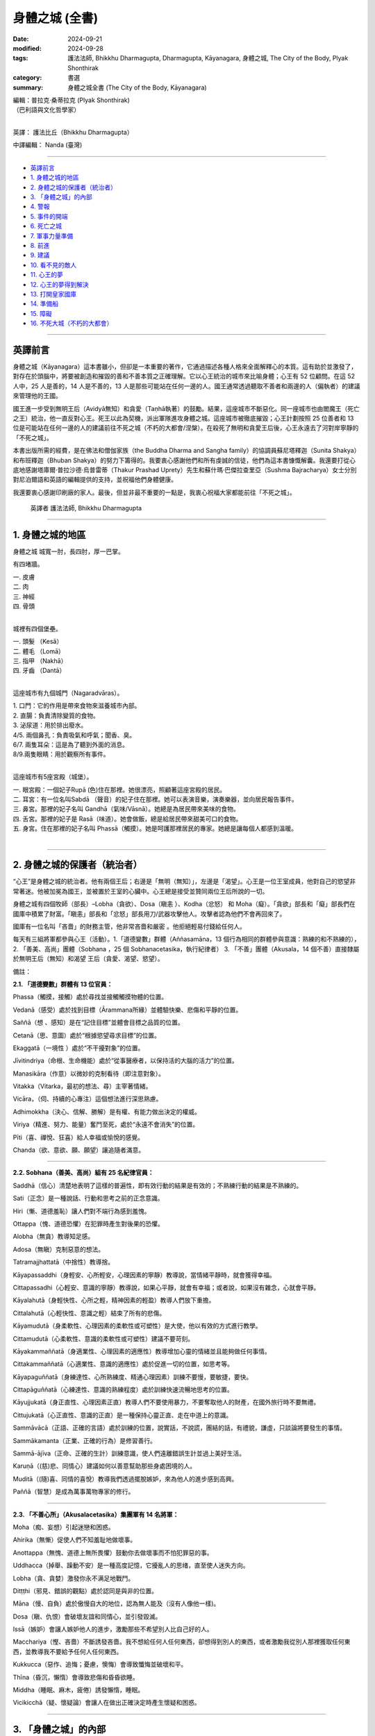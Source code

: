 =========================================
身體之城 (全書)
=========================================

:date: 2024-09-21
:modified: 2024-09-28
:tags: 護法法師, Bhikkhu Dharmagupta, Dharmagupta, Kāyanagara, 身體之城, The City of the Body, Plyak Shonthirak
:category: 書選
:summary: 身體之城全書 (The City of the Body, Kāyanagara)


| 編輯：普拉克·桑蒂拉克 (Plyak Shonthirak)
| （巴利語與文化哲學家）
| 

英譯： 護法比丘（Bhikkhu Dharmagupta）

中譯編輯： Nanda (臺灣)

------

- `英譯前言`_ 
- `1. 身體之城的地區`_ 
- `2. 身體之城的保護者（統治者）`_ 
- `3. 「身體之城」的內部`_ 
- `4. 警報`_ 
- `5. 事件的開端`_ 
- `6. 死亡之城`_ 
- `7. 軍事力量準備`_ 
- `8. 前進`_ 
- `9. 建議`_ 
- `10. 看不見的敵人`_ 
- `11. 心王的夢`_ 
- `12. 心王的夢得到解決`_ 
- `13. 打開皇家國庫`_ 
- `14. 準備船`_ 
- `15. 障礙`_ 
- `16. 不死大城（不朽的大都會）`_ 

------

英譯前言
~~~~~~~~~~~~~~~~~~~~~~~~~~~~~~~~~~~

身體之城（Kāyanagara）這本書雖小，但卻是一本重要的著作，它通過描述各種人格來全面解釋心的本質。這有助於並激發了，對存在於頭腦中，將要被創造和摧毀的善和不善本質之正確理解。它以心王統治的城市來比喻身體；心王有 52 位顧問。在這 52 人中，25 人是善的，14 人是不善的，13 人是那些可能站在任何一邊的人。國王通常透過聽取不善者和兩邊的人（偏執者）的建議來管理他的王國。

國王進一步受到無明王后（Avidyā無知）和貪愛（Taṇhā執著）的鼓勵。結果，這座城市不斷惡化。同一座城市也由閻魔王（死亡之王）統治，他一直反對心王。死王以此為契機，派出軍隊進攻身體之城。這座城市被徹底摧毀；心王計劃按照 25 位善者和 13 位是可能站在任何一邊的人的建議前往不死之城（不朽的大都會/涅槃）。在殺死了無明和貪愛王后後，心王永遠去了河對岸寧靜的「不死之城」。

本書出版所需的經費，是在佛法和僧伽家族（the Buddha Dharma and Sangha family）的協調員蘇尼塔釋迦（Sunita Shakya）和布班釋迦（Bhuban Shakya）的努力下籌得的。我要衷心感謝他們和所有虔誠的信徒，他們為這本書慷慨解囊。我還要打從心底地感謝塔庫爾·普拉沙德·烏普雷蒂（Thakur Prashad Uprety）先生和蘇什瑪·巴傑拉查里亞（Sushma Bajracharya）女士分別對尼泊爾語和英語的編輯提供的支持，並祝福他們身體健康。

我還要衷心感謝印刷廠的家人。最後，但並非最不重要的一點是，我衷心祝福大家都能前往「不死之城」。

    英譯者 護法法師, Bhikkhu Dharmagupta

------

1. 身體之城的地區
~~~~~~~~~~~~~~~~~~~~~~~~~~~~~~~~~~~

身體之城 城寬一肘，長四肘，厚一巴掌。 

有四堵牆。

| 		一. 皮膚
| 		二. 肉
| 		三. 神經
| 		四. 骨頭
| 

城裡有四個堡壘。

|     一. 頭髮 （Kesā）
|     二. 體毛 （Lomā）
|     三. 指甲 （Nakhā） 
|     四. 牙齒 （Dantā）
| 

這座城市有九個城門（Nagaradvāras）。

| 	1. 口門：它的作用是帶來食物來滋養城市內部。
| 	2. 直腸：負責清除變質的食物。
| 	3. 泌尿道：用於排出廢水。
| 	4/5. 兩個鼻孔：負責吸氣和呼氣；聞香、臭。
| 	6/7. 兩隻耳朵：這是為了聽到外面的消息。
| 	8/9.兩隻眼睛：用於觀察所有事件。
| 

這座城市有5座宮殿（城堡）。

|    一. 眼宮殿：一個妃子Rupā (色)住在那裡。她很漂亮，照顧著這座宮殿的居民。
|    二. 耳宮：有一位名叫Sabdā （聲音）的妃子住在那裡。她可以表演音樂，演奏樂器，並向居民報告事件。
|    三. 鼻宮。那裡的妃子名叫 Gandhā（氣味/Vāsnā）。她總是為居民帶來美味的食物。 
|    四. 舌宮。那裡的妃子是 Rasā（味道）。她會做飯，總是給居民帶來甜美可口的食物。
|    五. 身宮。住在那裡的妃子名叫 Phassā（觸摸）。她是呵護那裡居民的專家。她總是讓每個人都感到溫暖。
| 

------

2. 身體之城的保護者（統治者）
~~~~~~~~~~~~~~~~~~~~~~~~~~~~~~~~~~~

“心王”是身體之城的統治者。他有兩個王后；右邊是「無明（無知）」，左邊是「渴望」。心王是一位王室成員，他對自己的慾望非常著迷。他被加冕為國王，並被置於王室的心臟中。心王總是接受並贊同兩位王后所說的一切。

身體之城有四個牧師（部長）–Lobha（貪欲）、Dosa（瞋恚 ）、Kodha（忿怒） 和 Moha（癡）。「貪欲」部長和「癡」部長們在國庫中積累了財富。「瞋恚」部長和「忿怒」部長用刀/武器攻擊他人。攻擊者認為他們不會再回來了。

國庫有一位名叫「吝嗇」的財務主管，他非常吝嗇和嚴密 。他拒絕輕易付錢給任何人。

每天有三組將軍都參與心王（活動）。1.「道德變數」群體（Aññasamāna，13 個行為相同的群體參與意識：熟練的和不熟練的），2. 「善美、高尚」團體（Sobhana ，25 個 Sobhanacetasika，執行紀律者） 3. 「不善」團體（Akusala，14 個不善）直接隸屬於無明王后（無知）和渴望 王后（貪愛、渴望、慾望）。

備註：

**2.1. 「道德變數」群體有 13 位官員：**

Phassa（觸摸，接觸）處於尋找並接觸觸摸物體的位置。

Vedanā（感受）處於找到目標（Ārammana所緣）並體驗快樂、悲傷和平靜的位置。

Saññā（想 、感知）是在“記住目標”並體會目標之品質的位置。

Cetanā（思、意圖）處於“根據慾望尋求目標”的位置。 

Ekaggatā（一境性 ）處於“不干擾對象”的位置。

Jīvitindriya（命根、生命機能）處於“從事醫療者，以保持活的大腦的活力”的位置。

Manasikāra（作意）以微妙的克制看待（即注意對象）。

Vitakka（Vitarka，最初的想法、尋）主宰著情緒。

Vicāra，（伺、持續的心專注）這個想法進行深思熟慮。

Adhimokkha（決心、信解、勝解）是有權、有能力做出決定的權威。

Viriya（精進、努力、能量）奮鬥至死，處於“永遠不會消失”的位置。

Pīti（喜、禪悅、狂喜）給人幸福或愉悅的感覺。

Chanda（欲、意欲、願、願望）讓追隨者滿意。

------

**2.2. Sobhana（善美、高尚）組有 25 名紀律官員：**

Saddhā（信心）清楚地表明了這樣的普遍性，即有效行動的結果是有效的；不熟練行動的結果是不熟練的。

Sati（正念）是一種說話、行動和思考之前的正念意識。

Hiri（慚、道德羞恥）讓人們對不端行為感到羞愧。

Ottappa（愧、道德恐懼）在犯罪時產生對後果的恐懼。

Alobha（無貪）教導知足感。

Adosa（無瞋）克制惡意的想法。

Tatramajjhattatā（中捨性）教導捨。

Kāyapassaddhi（身輕安、心所輕安，心理因素的寧靜）教導說，當情緒平靜時，就會獲得幸福。

Cittapassadhi（心輕安、意識的寧靜）教導說，如果心平靜，就會有幸福；或者說，如果沒有雜念，心就會平靜。

Kāyalahutā（身輕快性、心所之輕，精神因素的輕盈）教導人們放下重擔。

Cittalahutā（心輕快性、意識之輕）結束了所有的悲傷。

Kāyamudutā（身柔軟性、心理因素的柔軟性或可塑性）是大使，他以有效的方式進行教學。

Cittamudutā（心柔軟性、意識的柔軟性或可塑性）建議不要苛刻。

Kāyakammaññatā（身適業性、心理因素的適應性）教導增加心靈的情緒並且能夠做任何事情。

Cittakammaññatā（心適業性、意識的適應性）處於促進一切的位置，如思考等。

Kāyapaguññatā（身練達性、心所熟練度、精通心理因素）訓練不要慢，要敏捷，要快。

Cittapāguññatā（心練達性、意識的熟練程度）處於訓練快速流暢地思考的位置。

Kāyujjukatā（身正直性、心理因素正直）教導人們不要使用暴力，不要奪取他人的財產，在國外旅行時不要無禮。

Cittujukatā（心正直性、意識的正直）是一種保持心靈正直、走在中道上的意識。

Sammāvācā（正語、正確的言語）處於訓練的位置，說實話，不說謊，團結的話，有禮貌，謙虛，只談論將要發生的事情。

Sammākamanta（正業、正確的行為）是修習善行。

Sammā-ājīva（正命、正確的生計）訓練意識，使人們遠離錯誤生計並過上美好生活。

Karuṇā（(慈)悲、同情心）建議如何以善意幫助那些身處困境的人。

Muditā（(隨)喜、同情的喜悅）教導我們透過擺脫嫉妒，來為他人的進步感到高興。

Paññā（智慧）是成為萬事萬物專家的修行。

--------------

**2.3. 「不善心所」（Akusalacetasika）集團軍有 14 名將軍：**

Moha（痴、妄想）引起迷戀和困惑。

Ahirika（無慚）促使人們不知羞耻地做壞事。

Anottappa（無愧、道德上無所畏懼）鼓動你去做壞事而不怕犯罪惡的事。

Uddhacca（掉舉、躁動不安）是一種高度記憶，它擾亂人的思绪，直至使人迷失方向。

Lobha（貪、貪婪）激發你永不满足地戰鬥。

Ditṭṭhi（邪見、錯誤的觀點）處於認同是與非的位置。

Māna（慢、自負）處於傲慢自大的地位，認為無人能及（沒有人像他一樣)。

Dosa（瞋、仇恨）會破壞友誼和同情心，並引發毀滅。

Issā（嫉妒）會讓人嫉妒他人的進步，激勵那些不希望別人比自己好的人。

Macchariya（慳、吝嗇）不斷誘發吝嗇。我不想給任何人任何東西，卻想得到別人的東西，或者激勵我從別人那裡獲取任何東西，並教導我不要給予任何人任何東西。

Kukkucca（惡作、追悔；憂慮，懊悔）會導致懺悔並破壞和平。

Thīna（昏沉，懶惰）會導致悲傷和昏昏欲睡。

Middha（睡眠、麻木，疲倦）誘發懶惰，睡眠。

Vicikicchā（疑、懷疑論）會讓人在做出正確決定時產生懷疑和困惑。

------

3. 「身體之城」的內部
~~~~~~~~~~~~~~~~~~~~~~~~~~~~~~~~~~~

在「身體之城」內部，有成千上萬的好僕人和壞僕人。 它們有些很小，有些很大，有些很活躍。它們也被稱為寄生蟲，如毛髮狀細菌（紗線蟲）、通體細菌（flux germ）、梅花狀鉤蟲、腸道細菌（絛蟲）和蠕蟲（Jukā）等細菌。這些細菌不是很忠誠。他們只會摧毀這座城市。心王將他們拒之門外。要知道，如果這些存在，除了摧毀城市之外，還會讓敵人攻擊城市。這些都是壞戰士。

除此之外，生（Jāti） 和集（Samudaya） 是兩位女王「無明」和「渴望」的親戚，他們會干涉城市事務。「生」者建造了城市，而「集」者則裝飾了城市。

「身體之城」有三個輪換的季節—快樂、悲傷和中立的季節。「心王」永遠生活在這三個季節中。

「無明」女王和「渴望」女王都在激勵和慫恿雄心勃勃的國王—心王。他們阻止所有慈善技術團體的軍隊進入城市。一個善良、令人難忘、有智慧和受人尊敬的人將被「心王」用棍棒打，並被趕走。相反，她們敦促對愚蠢的騙子給予獎賞。心王被皇后們迷得神魂颠倒，只能夢見她們。

------

4. 警報
~~~~~~~~~~~~~~~~~~~~~~~~~~~~~~~~~~~

「善美」集團最資深的占星家「正念」將軍認為，這座城市很快就會發生一件大事，因為「心王」對他的「無明」和「渴望」非常著迷。這兩位女王只會造成問題。「正念」認為，如果他就這樣離開，那將是危險的徵兆。然後他（「正念」）向心王說：『國王，準備保衛這座城市。』

聽到占星家的警告，心王大吃一驚，問道：「正念」，我們要如何準備好（那些）保護我們的士兵呢？”

占星家吩咐「心王」為他辯護，並說：“國王，您應該在門口安排「法的武器」。捐獻善良的盾牌來保護城市。國王應該禮拜、冥想和友善。不要太被「無明」和「渴望」所迷惑，這會毀了這座城市。不要讓「渴望」的朋友經常出現，因為他們總是會慫恿國王走錯路。雖然這些王后如寶石般美麗，但她們會毫不在意地離開國王而走開。“我絕不會讓國王獨自受苦。”

心王已經意識到他自己的心念（意識）。占星家證實了這件事。心王感到羞愧並害怕危險，他說：“現在我將減少對這兩位王后的愛，並注意按照你的警告去做，非常感謝您。

------

5. 事件的開端
~~~~~~~~~~~~~~~~~~~~~~~~~~~~~~~~~~~

「不善心所」集團的勇敢指揮官「邪見」(Ditṭṭhi) 和「慢」(Māna自負) 得知此事後，走到「心王」的頭前說道：“偉大的國王，不要灰心，不要害怕任何事情。”「無明」 和「渴望」女王補充道：“你會像君王一樣得救；你不應該屈服於任何人的要求，並且表現出不尊重。殿下，你怕什麼敵人？”。

「無明」王后開始說：“他才華横溢，無人能及。今天，他只是快樂，他希望得到他想要的。如果他沒有穩定的生活，他就會讓人們感覺好一些。”

「渴望」王后說道：“國王，”，便開始了她的演講，“請不要相信占星家 「正念」， 他假意說你和這座城市不吉利。敵人能在哪裡攻擊我們？請相信我們倆。”

心王聽了兩位王后的話，同意了他們的意見。然後，指揮官惱羞成怒，憤怒地傷害了「正念」。國王下令將占星家逐出王宮。當「正念」被命令驅逐時，他離開了。就連忠心耿耿的「善美」軍隊一行人也不敢警告心王。他們徹底逃離了這座城市。

「心王」對「渴望」和「無明」更加著迷。直到他在城裡進行了考察測試之前，他還沉迷於酒精、女人和愚蠢的將軍。 這不是國家應有的行為。寄生蟲輕而易舉地進入城市。可怕的事情開始發生。

------

6. 死亡之城
~~~~~~~~~~~~~~~~~~~~~~~~~~~~~~~~~~~

文中提到了另一個大城市，名為「死亡之城」。「閻魔王（死王）」統治著那裡。只要聽到「死王」的名字， 每個人都會尖叫和哀悼，因為如果「死王」攻擊任何一座城市，這座城市就會立即毀滅。那裡沒有金錢和黃金的幫助，沒有愛，沒有恨。只要「死王」願意，無論躲在哪裡，任何人都逃不出他的手掌心。

死王有兩位傑出的士兵，分別是「老」（Jara 腐朽，作為死神的使者） 和「病」（Byadhi 疾病，死神的使者）。這兩個士兵正在向四面八方大喊大叫。這兩個首席士兵就像死王的左手和右手。他們肆意地攻擊。

死王在與主要大臣協商後，決心將大小地區的權力結合起來。其中「老」和「病」以顧問的形式擔任大臣。他們一直處於死亡之城首腦的前線。

他在會議上宣佈：「現在，大區和小區都在我們的控制之下，其餘的地區都不在我們的控制之下，現在是到了我們進攻的時候了。」

黃金占星家（死王的占星家）回答道：「主啊，身體之城的統治者―心王，現在即將垮臺，所以這是我們的機會。」

會議上，大臣們一致同意黃金占星家的意見。因此，死王 建議前往「身體之城」發動進攻。他安排了一支勇士軍隊，攻破了「身體之城」的堡壘和城牆，俘虜了「心王」，並將他帶出了城。

------

7. 軍事力量準備
~~~~~~~~~~~~~~~~~~~~~~~~~~~~~~~~~~~

在死城的會議上，首席部長「老」，主動要求查看城市環境——“死王，我想作為第一個志願者前往，與評估「身體之城」檢查工作的將軍「地大（Paṭhavī）」交朋友。主啊，我邀請他盡情享受，直到他忘記看城市，當他看到城市混亂時，我將大肆進攻。”

死王對「老」的計劃感到滿意。

「疾病」說：“死王，我敦促瘟疫襲擊身體之城，訓練使用武器，訓練第八中校「疾病（Roga）」，包圍身體之城的營地和堡壘；主啊！只要有機會，我就會襲擊身體之城並消滅軍隊。”

死王的另一位將軍，比「老」和「病」年長，他主動說：“死王， 如果「老」的軍隊和「病」的軍隊回到我們的城市，我將率軍前進，攻擊並消滅身體之城的軍隊，無論是兒童還是成人；我都會抓住身體之城的「心王」，我要把他帶到您面前。”

死王很高興聽到三位將軍自願進攻身體之城。於是，他命令兩位將軍「老」和「病」，立即動員軍隊進攻「身體之城」。

「老」將軍和「病」在接到死王的皇家命令後，迅速出去招募士兵。他們製造了愛滋病，將勝利的旗幟舉在他面前。象皮病送到了大象的部門。破傷風被分配了一個師馬隊。霍亂則交給了弓箭手師。痔瘡被賦予了軍事場地的負責人，其他軍官穿著魔羅靴緊隨其後。疝氣、癣、帶狀皰疹、侵襲神經的毒液疾病、電暈、感冒、流感、癌症、肺結核，一排排左右相繼出現。

指揮官身穿猴子皮衣，戴著眼鏡，坐在一輛守衛的廂型車裡，左手拿著燃燒的火炬，右手拿著一根手杖。「病」將軍成為後衛，身穿牛皮夾克，四手持刀、斧頭、鐵鍬和火把作為武器。麻風病一找到合適的機會，就立即在身體之城建立了一支軍隊。

------

8. 前進
~~~~~~~~~~~~~~~~~~~~~~~~~~~~~~~~~~~

死亡之城的軍隊逼近了心王的身體之城，命令軍隊在距離 身體之城不遠的地方停下來；秘密進入，查看身體之城的情況。心王對王后的貪慾和無知如此著迷，以至於他不關心國家體制和安全。他根本就沒有想過如何拯救這座城市。

賈拉（「老」）指揮官的入侵部隊進入並攻擊了皮膚外牆，直到牆倒塌。就連心王也沒有感覺到，而驕傲的身體之城的人民也一樣，因為他們只認為它很有趣。同時，賈拉將軍命令士兵拆除肉牆。然後第二層肉牆的髮堡受到攻擊，髮堡由黑轉白。

當心王聽說死王派軍隊進攻身體之城時，他非常震驚，並趕往眼門（朝向眼宮）查看這一事件。當他看到的只是「老」將軍的軍隊攻擊所產生的黑暗煙霧時，心王說：“這是什麼？”。他去看了堡壘的城牆。門完全壞了。然後他打電話給身體之城督察（地, Pathavi），並命令道：“你的工作是保護這座城市，現在死亡大軍來攻擊我們的城市，你在做什麼？趕快仔細修復並保護這座城市。”

督察(地)接到命令後，立即趕去修復這座城市。他帶來了白色石灰粉，粉刷了肉牆。他帶來了黑色液體，修復了頭髮堡壘。在督察到達之前，修復它已經太晚了。他修得越多，情況就越糟。當攻擊變得更加有效時，「老」 說：“哈哈，他……很快，身體之城就和其他城市一樣，將落入我們國王的手中”，並命令士兵進入拴住城市的鐵鍊洞。他命令他們把它做成一個紐扣，並按下牙齒的堡壘，直到那些岩石掉落；哦，如果督察未能修復和修改，他會立即向心王懇求–“我的主，國王，我不可能修復，我無法修復。

------

9. 建議
~~~~~~~~~~~~~~~~~~~~~~~~~~~~~~~~~~~

當督察(地)來懇求他時，心王變得專注些。然後他想起占星家曾經警告過，城裡會有危險的恐懼。但渴望和無明王后勸他不要相信他。占星家被驅逐了。再一次，現在占星家 「正念」已證明的恐懼和危險；已經成為現實，並得到證明。因此，他的心開始疼痛，他下令打電話給占星師「正念」。

這次，占星師「正念」有點擔心心王不聽從他的命令，於是和皇家顧問，「正智」(Rājaguru Sampajañña)，一起出現在身體之城的心王面前。心王看到二人出現在國王的衙門裡，非常高興，說道：「哦，兩位占星家，現在內外的城牆和堡壘都遭到了敵人的攻擊，幾乎已經被摧毀了。你們倆都好好地保護這座城市。」

正念說：「國王，這次來攻擊身體之城的敵人是死王的軍隊。他有三支軍隊，其中一支是「老」的軍隊；它首先攻擊 身體之城的軍隊。死亡的軍隊還沒有到來。「病」的軍隊將 掌摑你，「死亡」的軍隊將粉碎這座城市，直到它被摧毀。他會抓住你並交給死王。現在「老」的軍隊已經進城並展開攻擊；所以陛下，請想辦法保護這座城市。

身體之城的皇家顧問——「正智」補充說：「國王，如果您不事先保護自己，您將被逮捕並被送往死王處。他將迫使您遭受多種酷刑，並將您關進地獄般的監獄。國王，請向「信心」和「智慧」下達您的命令，讓他們幫助消除國王恐懼的根源。

與此同時，25位將軍追隨者叩拜支持心王，以遵循兩位占星家的意见。

根據兩位占星師的請求，心王允許「信心」和「智慧」準備五種類型的軍隊：信（Saddhā信心）、進（Viriya精進、努力）、念（Sati正念）、定（Samādhi專注）和慧（Paññā 智慧）來對抗死亡之城的軍隊。

此時，二十五個紀律嚴明的人也自願參戰。他命令「慳」國庫總管，從國庫中提取王室財產，準備補給；用於造福國家；並從死亡之城俘虜士兵。

當「慳」國庫總管接到這樣的命令時，他去找「渴望」 和「無明」兩王后，請求王后推遲從王室資金中給他們發錢。因為如果他們必須分發更多的錢，國庫裡的錢豈不是會減少嗎？

「渴望」 和「無明」兩王后聽了「慳」國庫總管的話後，心裡都很不舒服，就去對心王說：「大王，您為什麼要相信那些狡猾的占星家和他的將軍們的無用建議呢？如果我們揮霍無度，寶藏就會耗盡；為了積累財產，防止流失，我們倆都費了好大的勁。 「慳」總管對此做出了重大貢獻。他不輕易花錢，而是妥善保管。大人，不要相信那個狡猾的老占星家。他們只會布施和乞討。當錢花光了，他們就會各奔東西。我倆如花似玉，會愛護你、為你出謀劃策，並對你忠心耿耿。國王啊，請不要再從國庫中取錢了。

「不善心所」集團的十四個將軍，也是女王的好友，都俯首支持王后的話，並補充道：「大王，我們都會自願與敵人作戰，不會讓城池被敵人摧毀，也不會讓大王被俘虜；您安心休息吧，不用擔心，大王。」

心王聽了「渴望」和「無明」女王的一番话，表示同意。結果，心王對這群占星師更加生氣了，他說：「啊，不道德的占星家和智慧的力量啊，試圖動搖心王，譴責我不吉利，危害城市；你們將被立即驅逐出城，讓你們（占星家和顧問）離開這座城市。

心王對這兩位王后更加著迷，感謝兩位王后的建議，並給了國庫總管--「吝嗇」很大的獎賞。

------

10. 看不見的敵人
~~~~~~~~~~~~~~~~~~~~~~~~~~~~~~~~~~~

「病」的軍隊指揮官是陸軍參謀長「老」的助手。當他得知「老」的軍隊已經進攻身體之城時，他命令他的疾病軍隊挺身而出幫助「老」。「疾病」的指揮官到達城市附近並放火燒了身體之城。

即使在加入了「老」軍隊時，「病」將軍也沒有看到身體之城的士兵出來守城。所以，他只看到了「老」將軍的臉，並說為什麼這麼容易，兩人就開始猛攻身體之城。突然，城門大開，迎接「病」將軍，坐在右邊的百病惡菌出現了。

指揮官感到難以置信的高興。疾病，病菌從腸子裡出來；這種一般疾病的士兵的身體是輕飄飄的、無形的，人們無法以任何方式輕易地看到和應對它；只有那些神聖的人才能看到它們。疾病大軍更喜歡折磨和俘虜他人，而不是殺死他們。他們希望看到許多人受苦。人越痛苦，疾病就越快樂。

當「病」士兵成功進入身體之城並發動攻擊時，他們開始以多種方式折磨市民。他們繼續折磨，直到聽到全城都是受刑者的尖叫聲。當指揮官羅伽（疾病）進入心王的宮廷時，他看到心王和他的兩位王后正在睡覺。他立刻攻擊心王。

心王感到全身疼痛，他說：「發生了什麼事？」。尋找襲擊他的人；他左看右看，卻沒有發現在他的耳邊；他只聽到搖晃的聲音。心王的身體非常疼痛。他抱起兩位女王，呼喚她們來幫忙：「親愛的王后們，救救我」。

指揮官問道：「現在怎麼了？」

渴望和無明王后從睡夢中醒來。看到主人的狀況，她感到震驚。無明王后看到丈夫的身體在顫抖，她顫抖著小聲問道：“國王，您怎麼了？”渴望王后以為心王餓了，便問道：「國王，您想吃什麼？酒、鴉片、大麻、豬肉、羊肉、蘑菇、鴨肉、雞肉、紅杉，它們都準備好了。如果你放棄這些東西，你就會變得苗條。你會表現得好像你不愛自己；你想要別的東西嗎？告訴我。我會提供您想要的任何東西。」

心王否認一切，說自己什麼都不想吃。

羅加（病）將軍心中笑著說道：「好吧，我現在不殺你，等一下再殺你。現在我要給你痛苦，折磨到死。」因為他已經將致命的毒藥注入心王的體內。

「今天我走了，你要受苦到死，哈哈哈哈。」將軍帶著「病」出征，與心王一起出去摧毀身體之城的所有堡壘、城門和城牆。

心王由於全身的疾病摧毀了他的生活，毒害了他的生命，身體上承受了很大的痛苦。兩個王后看到主子的狀況，感到非常驚訝。看到如此悲慘的狀況，她們拿出御醫、咒術師、巫婆、薩滿(Shāman)來救他脫離痛苦；但他沒有康復。（這是）無法治癒的，因為那是致命的毒藥，知道這種毒藥的人很少。他會在哪裡找到呢？

------

11. 心王的夢
~~~~~~~~~~~~~~~~~~~~~~~~~~~~~~~~~~~

心王在某種程度上從肉體的痛苦中恢復過來。他厭倦了毀掉他生命的羅加將軍之毒藥。於是，他睡著了，夢見一個特別的人（魔術師女孩）飛來，左手拿著天平，右手拿著一把燃燒的錘子。她問了心王兩個問題。

人民領袖，身體之城之王，有兩個問題 - 1. 縮短長的 2. 繼續短的？大王，請回答這兩個問題。如果您不能在三天內找到答案，就會有恐懼和恐怖。如果您能回答，您的病就會痊癒；每晚你都會快樂、喜悅、幸福。問完問題後，那人就消失了。

心王非常害怕和震驚，並且清楚地記得這個夢。他召集了25名紀律嚴明的軍隊首長；他們一到，就解釋了他所看到的夢境。他敦促他們解決那特別人員提出的兩個問題。

二十五位紀律首長互相磋商，達成共識，並回答（說）：「哦，國王，現在你必須面對後果（星球上的罪惡地位），十四個愚人激怒了你，讓你把錯的當成對的，把對的當成錯的；讓你把責備和虛假當成對的。這樣，外面的敵人就進來攻擊，因為裡面有敵人像荊棘一樣。這樣，外部的敵人就很容易進入。巧合的是，這是一個吉祥的場合，顯現為您的夢境。只有尊貴的僧王（無上護法）達摩摩尼才能解決這個問題。向他祈禱，聆聽他的聲音。」

心王非常高興，邀請了僧王，並派「信仰」將軍將他帶到宮廷。當僧王到來時，心王做了祈禱並向僧王解釋了他所看到的一切。

------

12. 心王的夢得到解決
~~~~~~~~~~~~~~~~~~~~~~~~~~~~~~~~~~~

在聽完心王所說的一切之後，僧王許諾加持並說道：“國王啊，不要擔心發生在你身上的事情。你所看到的夢兆是好的。這是因為善巧而可見；這表明您將繼續享受。但首先，我勸你們持守五種戒：一、不殺生，善待眾生，慈悲為懷，與眾生為友；二、不強奪他人財富；三、不虐待他人婦女；四、不說謊言誤導他人；五、不飲用醉酒藥物導致記憶力衰退。它就像一個由鑽石製成的盾牌五戒，佩戴後吉祥，可以對抗惡敵，戰勝一切敵人。”

就像那個人拿著的秤一樣筆直和準確。我想一一回答以下有關斷長、剪短、續短的問題。

上述的「斷長」是指我們人身上有許多種類的悲哀，這些悲哀是因生、老、痛pain 、死、悲傷、痛苦agony 、遺憾（悔）、怨恨、絕望、與愛分離（愛別離）、得不到想要的東西（求不得）而產生的，這些悲哀是由三種渴求而產生的，例如 1. 欲貪（Kāmataṇhā），這是對享受感官事物的渴望。2. 有貪（Bhavataṇhā），對成為的渴求，以及 3. 無有貪（Vibhavataṇhā無有愛），對「無有」的渴求，因此，無明會產生永恆的悲傷。所以，這些渴求應該斷除、消除。如果不斬斷它，就會造成永恆（長期）的痛苦。這就是為什麼長的一定要剪短的原因。

繼續上述的剪短，它是指我們生來的壽命就很短。如果我們做的事沒有技巧（如果我們做不善的事），那麼有效率的事就不會發生，我們也不可能出名。因為你會失去短暫的生命，也會失去做該做的好事的機會。因此，必須具備善功才能延續善行。以下這些不善的工作應該捨棄 -

| Moha–迷戀、幻覺（痴、妄想；引起迷戀和困惑）。
| Dosa - 憤怒（瞋、仇恨）。
| Macchariya - 吝嗇（慳）
| Thīna –懒惰（昏沉）
| Middha–睡眠、麻木，疲倦
| Ahirika－犯罪並不知羞恥（無慚）
| Anotappa－無懼犯罪（無愧）
| Uddhacca - 浮躁、分心（掉舉、躁動不安）
| Kukkucca – 懺悔（惡作、追悔；憂慮，懊悔）
| Issā－嫉妒
| Lobha－永無止境的貪婪（貪、貪婪）
| Diṭṭhi – 誤解（邪見、錯誤的觀點）
| Māna – 自負（我慢）
| Vicikicchā – 懷疑（疑、懷疑論）
| 

當這些沒有技能的人（不善者）被拋棄時，國王就具備了技能，如果我們能在短暫的一生中布施、遵循謙遜等，那麼他就能保持美德而永遠活下去。故須繼續剪短。

心王對僧王的答覆非常滿意。因心王心中歡喜，指揮官取出了致命的疾病之毒。最終，所有的毒氣都消散了。

------

13. 打開皇家國庫
~~~~~~~~~~~~~~~~~~~~~~~~~~~~~~~~~~~

當心王聽到僧王達摩牟尼的偉大佈道時，他的心是快樂和明亮的。因此，他祈求僧王：「根據您的命令，我將遵循一切，我會開始修持戒律、慈善、禪修；我會遠離不善的人；我會記住佛、法、僧的品質；我將心安於「三相」中，並將從無明和渴望中解脫出來。然後，他指示追隨者等待「貪愛」女王和「無明」女王到來，並保持警覺。如果他們來了，就趕走他們，不要讓另外14個惡魔進來。

心王的臉變得清晰明亮。在捐贈之初，他將權力授予指揮官不貪（Alobha），並命令他：「不貪，你去把控制國庫的 「吝嗇」趕走；當他出去時，從那裡拿走財富、黃金、貴重物品，救濟所有窮人。

被任命為皇家專員的「不貪」，直接前往「吝嗇」處。他立即下令免除「吝嗇」國庫總監的職務。吝嗇對於被逐出國庫感到非常憤怒。他堅稱，“我是兩位女王最喜歡的人，她們非常信任我，我將所有資產都保留在國庫中，沒有以任何方式破壞王室財產。”然後，他與不貪發生爭執，他辯論說：“我們有什麼罪，你為什麼來驅逐我們？”

然後不貪回答說：「你很好，但你是基於女王的貪欲來威脅。我告訴你，我們發佈驅逐的原因是心王委託的皇家命令；我們是被派來驅逐你的，如果你不服從的話，你將受到懲罰。

「不貪」抵抗著「吝嗇」，不聽威脅，直接用鑰匙去打開金庫，把所有的鑽石、戒指、金銀都拿了出來，直到拿完才存放在王室的寶庫外面。「吝嗇」非常固執和憤怒。但他害怕危險。「吝嗇」對他所累積的財富感到遺憾和哀傷。我從祖父母時代就一直保存著它；現在這一切都將消失。於是，他轉身去找副司庫「貪婪」（Lobha），尋求下一步的建議。然後，「貪婪」轉過身來對「不貪」說：「這是多麼愚蠢、多麼殘忍的事啊！這些都是我們所尋找的寶藏，「吝嗇」已經把它收集起來並保護起來了。我們不能容忍這樣的錢被拿出去花掉，我們不放棄。

「不貪」看到他說好話他們也不會理解他，於是他打了「吝嗇」和「貪婪」（Lobha）一巴掌。現在他宣讀了授權他做出決定的皇家命令。然後他掐住「吝嗇」和「貪婪」的脖子，把他們拉了出來。當受到威脅和驅逐時，兩人都去找 「渴望」王后和「無明」王后懇求：“王后，我們倆都被「不貪」驅逐並免職，他還對你們兩位女神說了貶義的話；他從王室的國庫裡拿走了所有的財富和黃金。”

當兩位王后聽了掌櫃和副掌櫃的話，頓時氣得渾身發抖。她們立刻起身去見國王。她們看到心王身邊有紀律嚴明的大臣；她們慢慢地轉向心王，懇求他趕走他們，並像以前一樣將財富帶入王家國庫。

心王沒有回答任何問題，只是要求關上門，也打斷了鑰匙。國王的心沒有被她們的請求所打擾。所有紀律嚴明的大臣都將兩位王后驅逐出王室，以免鼓動心王在他心中製造騷擾   不安。

不貪部長得到機會後，將累積的財富和黃金收集起來，交給心王捐贈。心王感到非常高興。他對於能夠給予大供養 (Mahādāna)感到難以置信的喜悅。於是，他命令城中的人們前來接受布施，並為比丘僧團安排日常飲食。對於誠實的王室僕人的家屬，則給予皇家獎賞。他開除了貪污的施虐者。

在這場戰鬥中，他任命「命根」為守衛，與「地（大）」、「水」、「火」和「風」一起保衛城市。如果城市的任何部分受到損壞，「命根」將與 「地」、「水」、「火」和「風」合作修復受損區域。「智慧」的任務是消滅並監視內部的敵人。

------

14. 準備船
~~~~~~~~~~~~~~~~~~~~~~~~~~~~~~~~~~~

當心王意識到他對驅逐「正念」和「正智」這兩位占星家感到遺憾時，他驅逐了不誠實的貪污濫權施虐者，並培養和保護品格誠實的人。心王看到兩位占星師回來守衛了；他去迎接他們。心王也很高興、讚賞，並以正念談論著。他們被授予皇家獎品，直到他們滿意為止。他們被要求每天早上和晚上都要到場指導正確的工作，為正當的王國服務。

有一天，心王去朝拜僧王。在有意義的討論中，僧王開始與四位阿闍黎（老師）〈奢摩他(止禪）、內觀、忍耐和鍛鍊（苦修）〉商量，並告訴他們，應該渡過寬闊的河流，為心王造一艘船，以將他從死亡之城的死王軍隊中拯救出來。

聽到僧王建議四位老師，敦促他們過河、造船並裝飾它們，心王非常高興。之後，內觀老師宣說：“將其帶到岸邊的船是「十波羅蜜」，即布施（Dāna）、持戒（Sīla）、出離（Nekkhamma出離心）、智慧（Paññā）、精進（Viriya）、忍辱（Khanti）、真實（Sacca事實）、決意（Adhitthāna決心 ）、慈心（Metta）和捨（Upekkhā）。在那裡，「精進」將有力地激發軍隊的環境。「布施」和道德(「戒」)的軍隊仍然是補給，「正念」仍然是船長，「慈心」仍然是舵的形式，「悲心」仍然是錨的形式、「喜與捨」仍然是旋轉的帆， 三相（無常、苦、無我）仍然是桅杆，「智慧」仍然是探路者，「隨身觀」(身體上的沉思）仍然是繫在船上的繩索（鉤線）。二十五名紀律人員留下來擔任保鏢兵以保護國王，正念力量（總司令）禁止不熟練的一方（不善）上船。熟練的行動之道 (「善業道、正業道」Kusalakammapatha)被視為國王所穿的服裝。五種信心或技能：自信、道德、博學或受過良好教育、精進和智慧被視為五個皇家象徵或徽章；以「智慧武器」為武器，等待消滅「渴望」女王和「無明」女王的家人和親戚。他們是：

| Abhijjhāvisamalobha - 強烈的貪婪慾望
| Kodha - 憤怒
| Dosa - 仇恨、忿怒、瞋、恐怖
| Upanāha - 復仇，敵意、惡意 
| Māyā - 幻覺、欺騙、僞善 
| Sāttheyya－固執
| Sārambha－傲慢、激情、興奮、爭吵、激烈、忿怒 
| Issā－嫉妒
| Palāsa （Paḷāsa） - 折磨（為難、虐待）他人、嫉妒、不友善、惡意、怨恨 
| Makkha - 誹謗他人、虛偽、欺騙、惡的覆藏、偽善 
| Māna - 自負、（我）慢、貢高、驕傲、傲慢
| Macchariya - 吝嗇、慳、自私、小氣
| Atimāna - 太驕傲了、過慢、自大
| Thambha - 固執、頑固 
| Pamāda - 放逸、無意識、妄想、注意力不集中、疏忽、懶惰、怠慢
| Mada – 因濫用藥物而藥物成癮，驕傲、自豪，陶醉、醉、自負、性愛的過度
| 

如果他們靠近，哦，國王，您必須摧毀他們。如果您不這樣做，它們就會造成問題，無法渡河到岸。”心王感到非常高興，他請求四位阿闍黎裝飾這艘船，並祈求他們加入這艘船。國王指示「信」（Saddhā信心）為造船制定預算。

------

15. 障礙
~~~~~~~~~~~~~~~~~~~~~~~~~~~~~~~~~~~

「無明」女王和「渴望」女王對他們的國王—心王要前往不死之城（不朽的大都會）深感悲痛。因此，王后們呼籲天上的仙女們帶著「不善」的軍隊和大臣們，作為禮物快快跟來。

當他們抵達海岸邊時，他們看見他們的國王坐在一艘大船上，船上有僧王達摩牟尼、四位阿闍黎級的僧侶及熟練（「善」）的士兵組成。因此，「無明」女王和「渴望」女王哭泣哀嘆著。她們大聲呼喊，請國王回來，並說：“國王啊，請到我們兩姊妹這裡來，不要遠離我們吧！如果我們做了對不起您的事，我們會改變自我，以取悅您的心。我們兩個已經服侍您很久了。難道國王不記得了嗎？回到我們兩姐妹身邊吧。”

心王聽到兩人都懇求他回來，（對）她們的聲音產生了極大的厭惡，並以揶揄的口吻回答道：“這裏的兩個已是身為人母的女人，妳們不要浪費我的時間來耽誤我，現在我不會再回到妳們的誘惑（陷阱）中了。妳總是讓我在痛苦中煎熬。我不會再回到妳們身邊了。妳們兩個都還是美麗而年輕的女人，妳們會找到一個伴侶，並且妳們將按照自己的意願與他共治天下。”

當「無明」女王和「渴望」女王聽到國王的諷刺和嘲笑時，她們非常傷心，哭了很久。他們認為僧王說服了他們的丈夫逃離了他們。因此，他們向僧王提出抗議，說：“你雖是僧伽的首長，卻來煩擾城中的居民，這樣夫妻要分開居住，是不適當的；來世你千萬不要得到女人。為我們好，你要送回我們的主人。否則，我們將報復並永遠保持敵對狀態。”

僧王回答說：“哦，淫婦「渴望」，愚昧無知「無明」，妳非常無恥。當妳的丈夫擺脫了執著時，妳假裝崇拜他；希望他能回到家庭。妳們兩個都必須回去，不要浪費我的時間，也不要對妳的主人可能回來抱有任何希望。

妳詛咒我們永遠不會擁有女人。事實上，這對我們來說是一種祝福，而不是一種詛咒；我們能活到現在，我們不想再有任何女性伴侶。我們盡量遠離女性。即使我們遇見了她們，我們也永遠不會因渴望的力量而感到快樂。妳們兩位女士（「渴望」和「無明」）不應該來威脅我們。罪惡的果子會回到妳身上，傷害妳的心。

聽到僧王的話，兩位王后勃然大怒；命令貪、瞋、慾望、迷戀、不善的將領受命立即進攻。他們有的發射子彈，有的插長矛，有的轟炸，以摧毀包括僧王、心王在內等「善」的將領。他們試圖把船打沉到河中央。

但是，所有的射擊、插矛和轟炸都通過超自然的神跡，回到了兩個女王和「不善」的將軍身上。結果，「不善」將軍立即死亡。「渴望」女王和「無明」女王則什麼也沒發生。

心王也看到王后們掙扎著要把他帶回岸邊。好言相勸的他認為自己無法擺脫她們。他集足了精神力量，以便用智慧之劍消除舊有的潛在煩惱。他目光盯著她們可憐的樣子，控制住自己的心，閉上眼睛，用智慧之劍攻擊兩位女王的胸口。「渴望」女王和「無明」女王一起掉進了河裡，死了。心王的船在擊敗了所有「不善」的隊伍後，繼續向不死之城前進。

------

16. 不死大城（不朽的大都會）
~~~~~~~~~~~~~~~~~~~~~~~~~~~~~~~~~~~

現在要提到「病」將軍和「老」將軍。見心王乘坐法船離開身體之城並到達岸邊，「病」將軍和「老」將軍去見死王並懇求說：“國王，我們一起攻擊身體之城；但心王乘坐法船跑到不死之城，請您快來跟隨他們。”

閻羅王（死王）聞言大怒，他下達了最後一項命令：動員城中強大的戰士，立刻追趕心王，並殺死他們。當「死王」的戰士無法及時抵達大河岸時，死王勃然大怒，命令「死王」的指揮官殺死所有人。

死神的總指揮官穆瑞秋(死亡) 接到死王的命令後，便帶著他英勇的士兵前往追逐心王。當死亡軍隊的士兵接近並攻擊 心王時，他們想把心王的船淹沒在水中。但是他們沒能淹沒它；他們甚至無法抓住船的桅桿。船也無法被打翻。所有心王的高效率（「善」）軍隊看到死亡之王的軍隊無能為力，都開始大笑。

心王心裡高興極了，因為死王的軍隊什麼也做不了。因此，死王從另一邊宣佈，這聲音在死王的天空和耳朵中迴盪：“啊，死王，不要嘗試來找我們，你和你的軍隊家族無法對我們做任何事。我們已經將身體之城交給你了，請隨你的便；我們會給你城市的所有財產，請回去吧，現在我們不會再見到你了。請回去吧！”

死王看到，儘管他用盡了所有的力量，但他也無法再傷害心王了。於是，他召喚了死亡統帥，並命令死亡之兵不斷攻擊其他城池。

當心王看見所有的敵人都回去了，他繼續乘船前行。河道很安靜，在那裡；沒有波浪、沒有風，儘管天色很暗，但佛法的光芒卻照得很亮。

在此不死大城中：戒律是城牆、智慧是戰塔、克制感官是守門人、八聖道（八正道）是道路、三十七菩提分是國庫、定（禪修）為宮殿頂；經、律、論（最上法）是寶座的形狀；現有事物的三相（無常、苦、無我）是臥室的形狀；解脫知見（對真理的見解）以光的形式存在。慈（悲）以瀑布的形式出現，(隨）喜以「願力充滿的樹（願望滿樹）」的形式出現，平等心以沙丘的形式出現。此城是高貴者的居所，是幸福之城，在此，無生、無老、無苦、無死。這是這座城市的座右銘（口號）--

Nibbānam Param Sukham – 涅盤是終極的幸福。

Natthi Santi Param Sukham – 沒有其他的幸福比得上和平。(除了和平之外，沒有別的幸福）。

最後，「不死大城」的統治者-- 「心王」向各位傳達訊息：“在此；我們正等著迎接您，您準備好來「不死大城」嗎？”

《身體之城》結束。

----

**參考資訊：** 

- 這部「身體之城」後面的「指南」，乃出自《攝阿毘達摩義論》。

  阿毗達摩概要精解 (A Comprehensive Manual of Abhidhamma)，英編者： 菩提比丘 Ven. Bhikkhu Bodhi

  或 明法法師著作： Abhidhammatthasaṅgaho 《攝阿毘達摩義論》表解

  http://www.dhammarain.org.tw/canon/canon1.html#%E8%97%8F%E5%A4%96%E6%96%87%E7%8D%BB

------

- `Until Nirvana's Time: Buddhist Poems from Cambodia 柬埔寨佛教詩歌 <https://books.google.com.tw/books?id=YFR1EAAAQBAJ&pg=PA273&lpg=PA273&dq=K%C4%81yanagara&source=bl&ots=ZL1o7UrDO6&sig=ACfU3U2nht0NvMFT8EEY5Xa8fjcrXJSqgA&hl=zh-TW&sa=X&ved=2ahUKEwjy04zfhN2GAxV5m68BHU8mDNYQ6AF6BAgTEAM#v=onepage&q=K%C4%81yanagara&f=false>`_ ，Google 圖書，部份閱覽；

- File details

|   Variant titles: Kanyanakhòn (Phuk 2)
|   The Body City (Fascicle 2)
|   Creation date: 17 Nov 1912
|   Languages: Lao, Pali  寮文，巴利文
|   Scripts: Tham (lao)   寮文
|   Content type: Manuscript  手寫稿 （寮國皇室珍藏）
|   Originals information:
|   The original material is located in Vat Xiang Thong Rasavoravihan, Xiang Thong-Khili village, Luang Prabang, Laos.
|   Reference: EAP1398/7/185
|   Level: File
|   Extent: 26
|   Digitisation date: 2021
|   https://eap.bl.uk/archive-file/EAP1398-7-185
|   

- copying date in Gregorian: 1758 November 01

|   Place of copying: Luang Prabang
|   Script:   Tham Lao （寮文）
|   Writing support: Palm-leaf（貝葉(經)）
|   https://www.hmmlcloud.org/dreamsea/detail.php?msid=202
|   

- Reference Table of Pali Literature 巴利文獻參考表 

|   Compiled by Bhikkhu Nyanatusita 都率智 比丘匯編
|   Unclassified Anthologies, etc  未分類的文集等
|   Kāyanagara, Kāyanagarasutta (S or Kh ?)
|   https://www.bps.lk/olib/mi/mi013.pdf
|   

------

- `English <{filename}kaayanagara-full-texts-english%zh.rst>`_ (英文版)

------

- 本書 `分章目錄 <{filename}letters-from-mara%zh.rst>`_ 

------

- 本書

  * PDF: `閱讀用 <https://nanda.online-dhamma.net/doc-pdf-etc/pdf/kayanaraga-proofread-by-nanda-green.pdf>`__ （背景：豆沙綠色；35 頁）； `印刷用 <https://nanda.online-dhamma.net/doc-pdf-etc/pdf/kayanaraga-proofread-by-nanda-print-A5.pdf>`__ （57 頁，148 x 210 cm）
  * ODT：`閱讀用 <https://nanda.online-dhamma.net/doc-pdf-etc/docs/kayanaraga-proofread-by-nanda-green.odt>`__ （背景：豆沙綠色；36 頁）； `印刷用 <https://nanda.online-dhamma.net/doc-pdf-etc/docs/https://github.com/twnanda/doc-pdf-etc/blob/master/docs/>`__ （A5，14 點，57 頁，148 x 210 cm）

------

.. _audiobook:

有聲書（整本書合輯）

- 男聲朗讀： `Youtube <https://www.youtube.com/watch?v=BaMGoNC8CMw&list=PLgpGmPf7fzNYxmIvdXZcIx4dnWYBh7ZG2>`__ (1:03:24); MP3 (send email to me)

- 女聲朗讀： `Youtube <https://www.youtube.com/watch?v=6G7-kt9dRtI&list=PLgpGmPf7fzNYxmIvdXZcIx4dnWYBh7ZG2&index=2>`__ (1:09:27); MP3 (send email to me)

- Reading in English: `Youtube <https://www.youtube.com/watch?v=rSSCfpDmD7Q&list=PLgpGmPf7fzNYxmIvdXZcIx4dnWYBh7ZG2&index=3>`__ (57:05); MP3 (send email to me)
 
----

- `護法法師 <{filename}../master-dharmagupta%zh.rst>`_  (Home Page of Ven. Dharmagupta)

------

- `魔羅的來信 <{filename}../../lib/ajahn-punnadhammo/letters-from-mara/letters-from-mara%zh.rst>`_ (Letters from Mara)

------

版權宣告
~~~~~~~~~~~

佛法不應該像在市場上所販售的物品而被買賣。本書允許任何人作為法的布施，免費流通。禁止被作為任何形式的商業用途。

**免費流通**

Dhamma should not be sold like goods in the market place. Permission to reproduce this publication in any way for free distribution, as a gift of Dhamma, is hereby granted and no further permission need be obtained. Reproduction in any way for commercial gain is strictly prohibited.


..
  09-28 proofread by A-Liang
  09-23 modi. PDF ; ODT suspended; repair lingking of 護法法師
  09-22 add reference and english version
  2024-09-21; create rst on 2024-09-21
